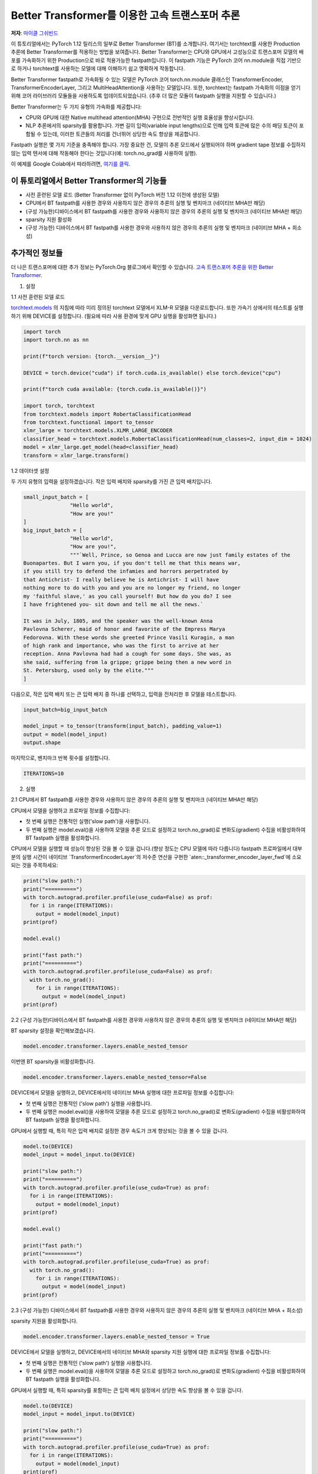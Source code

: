 Better Transformer를 이용한 고속 트랜스포머 추론
===============================================================

**저자**: `마이클 그쉬빈드 <https://github.com/mikekgfb>`__

 
이 튜토리얼에서는 PyTorch 1.12 릴리스의 일부로 Better Transformer (BT)를 소개합니다.
여기서는 torchtext를 사용한 Production 추론에 Better Transformer를 적용하는 방법을 보여줍니다.
Better Transformer는 CPU와 GPU에서 고성능으로 트랜스포머 모델의 배포를 가속화하기 위한 Production으로 바로 적용가능한 fastpath입니다.
이 fastpath 기능은 PyTorch 코어 nn.module을 직접 기반으로 하거나 torchtext를 사용하는 모델에 대해 이해하기 쉽고 명확하게 작동합니다.

Better Transformer fastpath로 가속화될 수 있는 모델은 PyTorch 코어 torch.nn.module 클래스인 TransformerEncoder, TransformerEncoderLayer, 
그리고 MultiHeadAttention을 사용하는 모델입니다. 
또한, torchtext는 fastpath 가속화의 이점을 얻기 위해 코어 라이브러리 모듈들을 사용하도록 업데이트되었습니다. 
(추후 더 많은 모듈이 fastpath 실행을 지원할 수 있습니다.)


Better Transformer는 두 가지 유형의 가속화를 제공합니다:

* CPU와 GPU에 대한 Native multihead attention(MHA) 구현으로 전반적인 실행 효율성을 향상시킵니다.
* NLP 추론에서의 sparsity를 활용합니다. 가변 길이 입력(variable input lengths)으로 인해 입력 토큰에 많은 수의
  패딩 토큰이 포함될 수 있는데, 이러한 토큰들의 처리를 건너뛰어 상당한 속도 향상을 제공합니다.

Fastpath 실행은 몇 가지 기준을 충족해야 합니다. 가장 중요한 건, 모델이 추론 모드에서 실행되어야 하며 
gradient tape 정보를 수집하지 않는 입력 텐서에 대해 작동해야 한다는 것입니다(예: torch.no_grad를 사용하여 실행).

이 예제를 Google Colab에서 따라하려면, `여기를 클릭
<https://colab.research.google.com/drive/1KZnMJYhYkOMYtNIX5S3AGIYnjyG0AojN?usp=sharing>`__.



이 튜토리얼에서 Better Transformer의 기능들
--------------------------------------------

* 사전 훈련된 모델 로드 (Better Transformer 없이 PyTorch 버전 1.12 이전에 생성된 모델)
* CPU에서 BT fastpath를 사용한 경우와 사용하지 않은 경우의 추론의 실행 및 벤치마크 (네이티브 MHA만 해당)
* (구성 가능한)디바이스에서 BT fastpath를 사용한 경우와 사용하지 않은 경우의 추론의 실행 및 벤치마크 (네이티브 MHA만 해당)
* sparsity 지원 활성화
* (구성 가능한) 디바이스에서 BT fastpath를 사용한 경우와 사용하지 않은 경우의 추론의 실행 및 벤치마크 (네이티브 MHA + 희소성)



추가적인 정보들
-----------------------
더 나은 트랜스포머에 대한 추가 정보는 PyTorch.Org 블로그에서 확인할 수 있습니다.  
`고속 트랜스포머 추론을 위한 Better Transformer 
<https://pytorch.org/blog/a-better-transformer-for-fast-transformer-encoder-inference//>`__.



1. 설정

1.1 사전 훈련된 모델 로드

`torchtext.models <https://pytorch.org/text/main/models.html>`__ 의 지침에 따라 미리 정의된 torchtext 모델에서 XLM-R 모델을 다운로드합니다.
또한 가속기 상에서의 테스트를 실행하기 위해 DEVICE를 설정합니다. (필요에 따라 사용 환경에 맞게 GPU 실행을 활성화면 됩니다.)

.. code-block:: python 

    import torch
    import torch.nn as nn

    print(f"torch version: {torch.__version__}")

    DEVICE = torch.device("cuda") if torch.cuda.is_available() else torch.device("cpu")

    print(f"torch cuda available: {torch.cuda.is_available()}")

    import torch, torchtext
    from torchtext.models import RobertaClassificationHead
    from torchtext.functional import to_tensor
    xlmr_large = torchtext.models.XLMR_LARGE_ENCODER
    classifier_head = torchtext.models.RobertaClassificationHead(num_classes=2, input_dim = 1024)
    model = xlmr_large.get_model(head=classifier_head)
    transform = xlmr_large.transform()

1.2 데이터셋 설정

두 가지 유형의 입력을 설정하겠습니다. 작은 입력 배치와 sparsity를 가진 큰 입력 배치입니다.

.. code-block:: python

    small_input_batch = [
                   "Hello world", 
                   "How are you!"
    ]
    big_input_batch = [
                   "Hello world", 
                   "How are you!", 
                   """`Well, Prince, so Genoa and Lucca are now just family estates of the
    Buonapartes. But I warn you, if you don't tell me that this means war,
    if you still try to defend the infamies and horrors perpetrated by
    that Antichrist- I really believe he is Antichrist- I will have
    nothing more to do with you and you are no longer my friend, no longer
    my 'faithful slave,' as you call yourself! But how do you do? I see
    I have frightened you- sit down and tell me all the news.`

    It was in July, 1805, and the speaker was the well-known Anna
    Pavlovna Scherer, maid of honor and favorite of the Empress Marya
    Fedorovna. With these words she greeted Prince Vasili Kuragin, a man
    of high rank and importance, who was the first to arrive at her
    reception. Anna Pavlovna had had a cough for some days. She was, as
    she said, suffering from la grippe; grippe being then a new word in
    St. Petersburg, used only by the elite."""
    ]

다음으로, 작은 입력 배치 또는 큰 입력 배치 중 하나를 선택하고, 입력을 전처리한 후 모델을 테스트합니다.

.. code-block:: python

    input_batch=big_input_batch

    model_input = to_tensor(transform(input_batch), padding_value=1)
    output = model(model_input)
    output.shape

마지막으로, 벤치마크 반복 횟수를 설정합니다.

.. code-block:: python

    ITERATIONS=10

2. 실행

2.1   CPU에서 BT fastpath를 사용한 경우와 사용하지 않은 경우의 추론의 실행 및 벤치마크 (네이티브 MHA만 해당)

CPU에서 모델을 실행하고 프로파일 정보를 수집합니다:

* 첫 번째 실행은 전통적인 실행('slow path')을 사용합니다.
* 두 번째 실행은 model.eval()을 사용하여 모델을 추론 모드로 설정하고 torch.no_grad()로 변화도(gradient) 수집을 비활성화하여 BT fastpath 실행을 활성화합니다.

CPU에서 모델을 실행할 때 성능이 향상된 것을 볼 수 있을 겁니다.(향상 정도는 CPU 모델에 따라 다릅니다)
fastpath 프로파일에서 대부분의 실행 시간이 네이티브 `TransformerEncoderLayer`의 저수준 연산을 구현한 `aten::_transformer_encoder_layer_fwd`에 소요되는 것을 주목하세요:

.. code-block:: python

    print("slow path:")
    print("==========")
    with torch.autograd.profiler.profile(use_cuda=False) as prof:
      for i in range(ITERATIONS):  
        output = model(model_input)
    print(prof)

    model.eval()

    print("fast path:")
    print("==========")
    with torch.autograd.profiler.profile(use_cuda=False) as prof:
      with torch.no_grad():
        for i in range(ITERATIONS):
          output = model(model_input)
    print(prof)


2.2 (구성 가능한)디바이스에서 BT fastpath를 사용한 경우와 사용하지 않은 경우의 추론의 실행 및 벤치마크 (네이티브 MHA만 해당)

BT sparsity 설정을 확인해보겠습니다.

.. code-block:: python

    model.encoder.transformer.layers.enable_nested_tensor
    

이번엔 BT sparsity을 비활성화합니다.

.. code-block:: python

    model.encoder.transformer.layers.enable_nested_tensor=False    
    
 
DEVICE에서 모델을 실행하고, DEVICE에서의 네이티브 MHA 실행에 대한 프로파일 정보를 수집합니다:

* 첫 번째 실행은 전통적인 ('slow path') 실행을 사용합니다.
* 두 번째 실행은 model.eval()을 사용하여 모델을 추론 모드로 설정하고 torch.no_grad()로 변화도(gradient) 수집을 비활성화하여 BT fastpath 실행을 활성화합니다.

GPU에서 실행할 때, 특히 작은 입력 배치로 설정한 경우 속도가 크게 향상되는 것을 볼 수 있을 겁니다.

.. code-block:: python

    model.to(DEVICE)
    model_input = model_input.to(DEVICE)

    print("slow path:")
    print("==========")
    with torch.autograd.profiler.profile(use_cuda=True) as prof:
      for i in range(ITERATIONS):  
        output = model(model_input)
    print(prof)

    model.eval()

    print("fast path:")
    print("==========")
    with torch.autograd.profiler.profile(use_cuda=True) as prof:
      with torch.no_grad():
        for i in range(ITERATIONS):
          output = model(model_input)
    print(prof)
    

2.3 (구성 가능한) 디바이스에서 BT fastpath를 사용한 경우와 사용하지 않은 경우의 추론의 실행 및 벤치마크 (네이티브 MHA + 희소성)

sparsity 지원을 활성화합니다.

.. code-block:: python

    model.encoder.transformer.layers.enable_nested_tensor = True

DEVICE에서 모델을 실행하고, DEVICE에서의 네이티브 MHA와 sparsity 지원 실행에 대한 프로파일 정보를 수집합니다:

* 첫 번째 실행은 전통적인 ('slow path') 실행을 사용합니다.
* 두 번째 실행은 model.eval()을 사용하여 모델을 추론 모드로 설정하고 torch.no_grad()로 변화도(gradient) 수집을 비활성화하여 BT fastpath 실행을 활성화합니다.

GPU에서 실행할 때, 특히 sparsity를 포함하는 큰 입력 배치 설정에서 상당한 속도 향상을 볼 수 있을 겁니다.

.. code-block:: python

    model.to(DEVICE)
    model_input = model_input.to(DEVICE)

    print("slow path:")
    print("==========")
    with torch.autograd.profiler.profile(use_cuda=True) as prof:
      for i in range(ITERATIONS):  
        output = model(model_input)
    print(prof)

    model.eval()

    print("fast path:")
    print("==========")
    with torch.autograd.profiler.profile(use_cuda=True) as prof:
      with torch.no_grad():
        for i in range(ITERATIONS):
          output = model(model_input)
    print(prof)


요약
-------
 
이 튜토리얼에서는 torchtext에서 PyTorch 코어의 트랜스포머 인코더 모델을 위한 Better Transformer 지원을 활용하여, 
Better Transformer를 이용한 고속 트랜스포머 추론을 소개했습니다. 
BT fastpath 실행이 가능해지기 이전에 훈련된 모델에서 Better Transformer의 사용을 시연했습니다. 
또한 BT fastpath 실행의 두 가지 모드인 네이티브 MHA 실행과 BT sparsity 가속화의 사용을 시연 및 벤치마크를 해보았습니다.